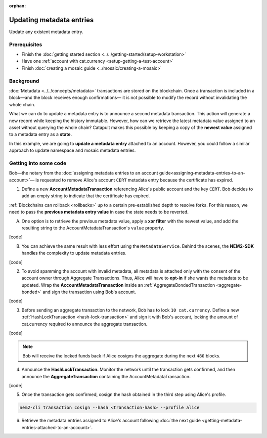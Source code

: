 :orphan:

.. post:: 08 Oct, 2019
    :category: Metadata
    :excerpt: 1
    :nocomments:

#########################
Updating metadata entries
#########################

Update any existent metadata entry.

*************
Prerequisites
*************

- Finish the :doc:`getting started section <../../getting-started/setup-workstation>`
- Have one :ref:`account with cat.currency <setup-getting-a-test-account>`
- Finish :doc:`creating a mosaic guide <../mosaic/creating-a-mosaic>`

**********
Background
**********

:doc:`Metadata <../../concepts/metadata>`  transactions are stored on the blockchain. Once a transaction is included in a block—and the block receives enough confirmations— it is not possible to modify the record without invalidating the whole chain.

What we can do to update a metadata entry is to announce a second metadata transaction. This action will generate a new record while keeping the history immutable. However, how can we retrieve the latest metadata value assigned to an asset without querying the whole chain? Catapult makes this possible by keeping a copy of the **newest value** assigned to a metadata entry as a **state**.

In this example, we are going to **update a metadata entry** attached to an account. However, you could follow a similar approach to update namespace and mosaic metadata entries.

**********************
Getting into some code
**********************

Bob—the notary from the :doc:`assigning metadata entries to an account guide<assigning-metadata-entries-to-an-account>`— is requested to remove Alice's account ``CERT`` metadata entry because the certificate has expired.

1. Define a new **AccountMetadataTransaction** referencing Alice's public account and the key ``CERT``. Bob decides to add an empty string to indicate that the certificate has expired.

:ref:`Blockchains can rollback <rollbacks>` up to a certain pre-established depth to resolve forks. For this reason, we need to pass the **previous metadata entry value** in case the state needs to be reverted.

A) One option is to retrieve the previous metadata value, apply a **xor filter** with the newest value, and add the resulting string to the AccountMetadataTransaction's ``value`` property.

[code]

B) You can achieve the same result with less effort using the ``MetadataService``. Behind the scenes, the **NEM2-SDK** handles the complexity to update metadata entries.

[code]

2. To avoid spamming the account with invalid metadata, all metadata is attached only with the consent of the account owner through Aggregate Transactions. Thus, Alice will have to **opt-in** if she wants the metadata to be updated. Wrap the **AccountMetadataTransaction** inside an :ref:`AggregateBondedTransaction <aggregate-bonded>` and sign the transaction using Bob's account.

[code]

3. Before sending an aggregate transaction to the network, Bob has to lock  ``10 cat.currency``. Define a new :ref:`HashLockTransaction <hash-lock-transaction>` and sign it with Bob's account, locking the amount of cat.currency required to announce the aggregate transaction.

[code]

.. note:: Bob will receive the locked funds back if Alice cosigns the aggregate during the next ``480`` blocks.

4. Announce the **HashLockTransaction**. Monitor the network until the transaction gets confirmed, and then announce the **AggregateTransaction** containing the AccountMetadataTransaction.

[code]

5. Once the transaction gets confirmed, cosign the hash obtained in the third  step using Alice's profile.

.. code-block:: bash

    nem2-cli transaction cosign --hash <transaction-hash> --profile alice

6. Retrieve the metadata entries assigned to Alice's account following :doc:`the next guide <getting-metadata-entries-attached-to-an-account>`.

